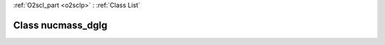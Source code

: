 :ref:`O2scl_part <o2sclp>` : :ref:`Class List`

.. _nucmass_dglg:

Class nucmass_dglg
==================

.. doxygenclass:: o2scl::nucmass_dglg
